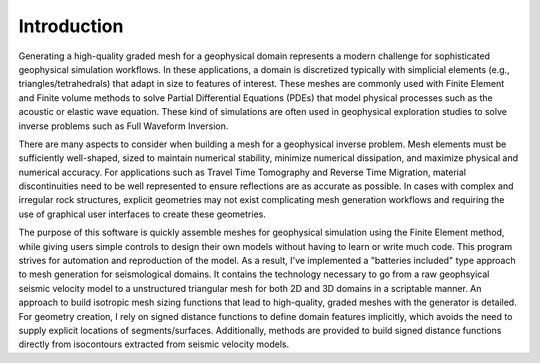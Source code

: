 Introduction
============

Generating a high-quality graded mesh for a geophysical domain represents a modern challenge for sophisticated geophysical simulation workflows.
In these applications, a domain is discretized typically with simplicial elements (e.g., triangles/tetrahedrals)
that adapt in size to features of interest. These meshes are commonly used with Finite Element and Finite volume methods to solve
Partial Differential Equations (PDEs) that model physical processes such as the acoustic or elastic wave equation. These kind of simulations are
often used in geophysical exploration studies to solve inverse problems such as Full Waveform Inversion.

There are many aspects to consider when building a mesh for a geophysical inverse problem. Mesh elements must be sufficiently well-shaped,
sized to maintain numerical stability, minimize numerical dissipation, and maximize physical and numerical accuracy. For applications such as Travel Time Tomography and Reverse Time Migration, material discontinuities need to be well represented to ensure reflections are as accurate as possible. In cases with complex and irregular rock structures, explicit geometries may not exist complicating mesh generation workflows and requiring the use of graphical user interfaces to create these geometries.

The purpose of this software is quickly assemble meshes for geophysical simulation using the Finite Element method, while giving users simple controls to design their own models without having to learn or write much code. This program strives for automation and reproduction of the model. As a result, I've implemented a "batteries included" type approach to mesh generation for seismological domains. It contains the technology necessary to go from a raw geophsyical seismic velocity model to a unstructured triangular mesh for both 2D and 3D domains in a scriptable manner. An approach to build isotropic mesh sizing functions that lead to high-quality, graded meshes with the generator is detailed. For geometry creation, I rely on signed distance functions to define domain features implicitly, which avoids the need to supply explicit locations of segments/surfaces. Additionally, methods are provided to build signed distance functions directly from isocontours extracted from seismic velocity models.
